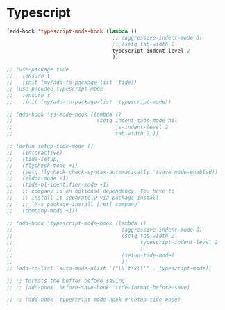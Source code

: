 * Typescript
#+begin_src emacs-lisp
(add-hook 'typescript-mode-hook (lambda ()
                                  ;; (aggressive-indent-mode 0)
                                  ;; (setq tab-width 2
                                  typescript-indent-level 2
                                  ))
#+end_src

#+BEGIN_SRC emacs-lisp
  ;; (use-package tide
  ;;   :ensure t
  ;;   :init (my/add-to-package-list 'tide))
  ;; (use-package typescript-mode
  ;;   :ensure t
  ;;   :init (my/add-to-package-list 'typescript-mode))

  ;; (add-hook 'js-mode-hook (lambda ()
  ;;                           (setq indent-tabs-mode nil
  ;;                                 js-indent-level 2
  ;;                                 tab-width 2)))

  ;; (defun setup-tide-mode ()
  ;;   (interactive)
  ;;   (tide-setup)
  ;;   (flycheck-mode +1)
  ;;   (setq flycheck-check-syntax-automatically '(save mode-enabled))
  ;;   (eldoc-mode +1)
  ;;   (tide-hl-identifier-mode +1)
  ;;   ;; company is an optional dependency. You have to
  ;;   ;; install it separately via package-install
  ;;   ;; `M-x package-install [ret] company`
  ;;   (company-mode +1))

  ;; (add-hook 'typescript-mode-hook (lambda ()
  ;;                                   (aggressive-indent-mode 0)
  ;;                                   (setq tab-width 2
  ;;                                         typescript-indent-level 2
  ;;                                         )
  ;;                                   (setup-tide-mode)
  ;;                                   ))
  ;; (add-to-list 'auto-mode-alist '("\\.tsx\\'" . typescript-mode))

  ;; ;; formats the buffer before saving
  ;; ;; (add-hook 'before-save-hook 'tide-format-before-save)

  ;; ;; (add-hook 'typescript-mode-hook #'setup-tide-mode)
 #+END_SRC
